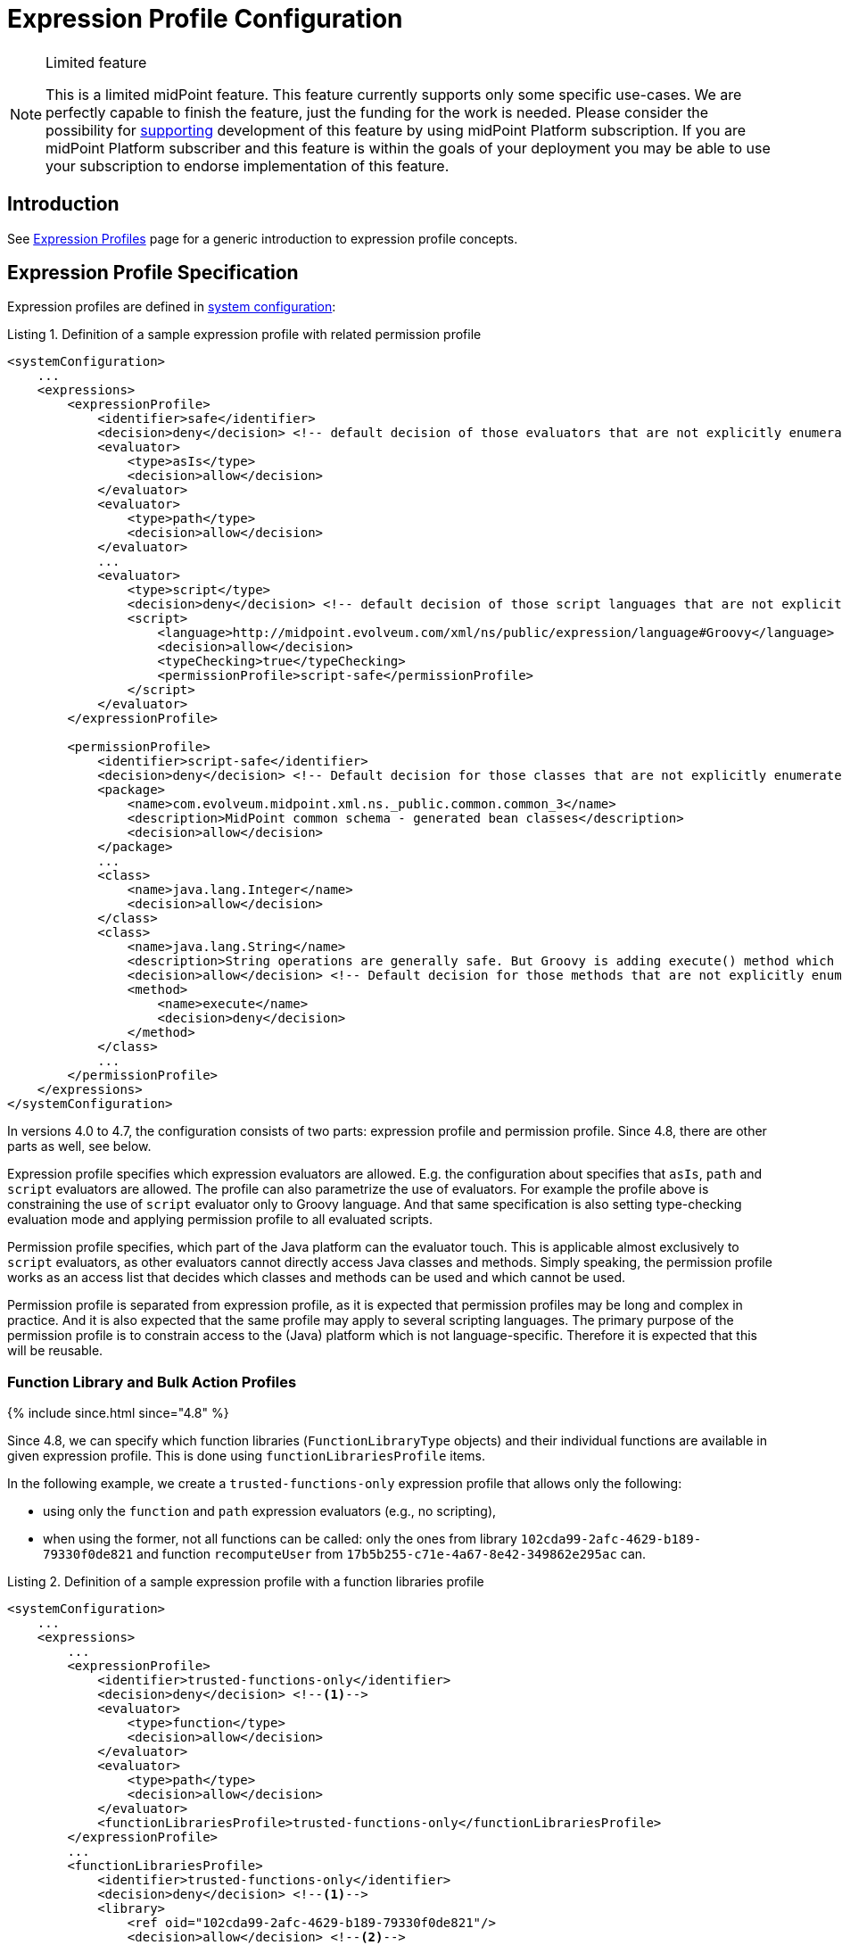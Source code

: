 = Expression Profile Configuration
:page-nav-title: Configuration
:page-wiki-name: Expression Profile Configuration
:page-wiki-id: 30245332
:page-wiki-metadata-create-user: semancik
:page-wiki-metadata-create-date: 2019-04-08T14:11:27.298+02:00
:page-wiki-metadata-modify-user: martin.lizner
:page-wiki-metadata-modify-date: 2019-09-26T14:54:40.106+02:00
:page-since: "4.0"
:page-upkeep-status: green

[NOTE]
.Limited feature
====
This is a limited midPoint feature.
This feature currently supports only some specific use-cases.
We are perfectly capable to finish the feature, just the funding for the work is needed.
Please consider the possibility for xref:/support/subscription-sponsoring/[supporting] development of this feature by using midPoint Platform subscription.
If you are midPoint Platform subscriber and this feature is within the goals of your deployment you may be able to use your subscription to endorse implementation of this feature.
====


== Introduction

See xref:/midpoint/reference/expressions/expressions/profiles/[Expression Profiles] page for a generic introduction to expression profile concepts.


== Expression Profile Specification

Expression profiles are defined in xref:/midpoint/reference/concepts/system-configuration-object/[system configuration]:

.Listing 1. Definition of a sample expression profile with related permission profile
[source,xml]
----
<systemConfiguration>
    ...
    <expressions>
        <expressionProfile>
            <identifier>safe</identifier>
            <decision>deny</decision> <!-- default decision of those evaluators that are not explicitly enumerated. -->
            <evaluator>
                <type>asIs</type>
                <decision>allow</decision>
            </evaluator>
            <evaluator>
                <type>path</type>
                <decision>allow</decision>
            </evaluator>
            ...
            <evaluator>
                <type>script</type>
                <decision>deny</decision> <!-- default decision of those script languages that are not explicitly enumerated. -->
                <script>
                    <language>http://midpoint.evolveum.com/xml/ns/public/expression/language#Groovy</language>
                    <decision>allow</decision>
                    <typeChecking>true</typeChecking>
                    <permissionProfile>script-safe</permissionProfile>
                </script>
            </evaluator>
        </expressionProfile>

        <permissionProfile>
            <identifier>script-safe</identifier>
            <decision>deny</decision> <!-- Default decision for those classes that are not explicitly enumerated. -->
            <package>
                <name>com.evolveum.midpoint.xml.ns._public.common.common_3</name>
                <description>MidPoint common schema - generated bean classes</description>
                <decision>allow</decision>
            </package>
            ...
            <class>
                <name>java.lang.Integer</name>
                <decision>allow</decision>
            </class>
            <class>
                <name>java.lang.String</name>
                <description>String operations are generally safe. But Groovy is adding execute() method which is very dangerous.</description>
                <decision>allow</decision> <!-- Default decision for those methods that are not explicitly enumerated. -->
                <method>
                    <name>execute</name>
                    <decision>deny</decision>
                </method>
            </class>
            ...
        </permissionProfile>
    </expressions>
</systemConfiguration>
----

In versions 4.0 to 4.7, the configuration consists of two parts: expression profile and permission profile.
Since 4.8, there are other parts as well, see below.

Expression profile specifies which expression evaluators are allowed.
E.g. the configuration about specifies that `asIs`, `path` and `script` evaluators are allowed.
The profile can also parametrize the use of evaluators.
For example the profile above is constraining the use of `script` evaluator only to Groovy language.
And that same specification is also setting type-checking evaluation mode and applying permission profile to all evaluated scripts.

Permission profile specifies, which part of the Java platform can the evaluator touch.
This is applicable almost exclusively to `script` evaluators, as other evaluators cannot directly access Java classes and methods.
Simply speaking, the permission profile works as an access list that decides which classes and methods can be used and which cannot be used.

Permission profile is separated from expression profile, as it is expected that permission profiles may be long and complex in practice.
And it is also expected that the same profile may apply to several scripting languages.
The primary purpose of the permission profile is to constrain access to the (Java) platform which is not language-specific.
Therefore it is expected that this will be reusable.

=== Function Library and Bulk Action Profiles
++++
{% include since.html since="4.8" %}
++++

Since 4.8, we can specify which function libraries (`FunctionLibraryType` objects) and their individual functions are available in given expression profile.
This is done using `functionLibrariesProfile` items.

In the following example, we create a `trusted-functions-only` expression profile that allows only the following:

- using only the `function` and `path` expression evaluators (e.g., no scripting),
- when using the former, not all functions can be called: only the ones from library `102cda99-2afc-4629-b189-79330f0de821` and function `recomputeUser` from `17b5b255-c71e-4a67-8e42-349862e295ac` can.

.Listing 2. Definition of a sample expression profile with a function libraries profile
[source,xml]
----
<systemConfiguration>
    ...
    <expressions>
        ...
        <expressionProfile>
            <identifier>trusted-functions-only</identifier>
            <decision>deny</decision> <!--1-->
            <evaluator>
                <type>function</type>
                <decision>allow</decision>
            </evaluator>
            <evaluator>
                <type>path</type>
                <decision>allow</decision>
            </evaluator>
            <functionLibrariesProfile>trusted-functions-only</functionLibrariesProfile>
        </expressionProfile>
        ...
        <functionLibrariesProfile>
            <identifier>trusted-functions-only</identifier>
            <decision>deny</decision> <!--1-->
            <library>
                <ref oid="102cda99-2afc-4629-b189-79330f0de821"/>
                <decision>allow</decision> <!--2-->
            </library>
            <library>
                <ref oid="17b5b255-c71e-4a67-8e42-349862e295ac"/>
                <decision>deny</decision> <!--1-->
                <function>
                    <name>recomputeUser</name>
                    <decision>allow</decision> <!--3-->
                </function>
            </library>
        </functionLibrariesProfile>
        ...
    </expressions>
</systemConfiguration>
----
<1> What is not explicitly allowed, is denied.
<2> Access to all functions in this library is allowed.
<3> From this library, only the `recomputeUser` method can be invoked under this profile.

Also, access to individual bulk actions (like `add`, `enable`, `expression`, and so on) can be controlled as well.
You can specify these using `bulkActionsProfile` items.

In the following example, we create a profile that would allow running all bulk actions, except for `generate-value`.
(Does not make much sense, we use it just as an example.)

.Listing 2. Definition of a sample expression profile with a bulk actions profile
[source,xml]
----
<systemConfiguration>
    ...
    <expressions>
        ...
        <expressionProfile>
            <identifier>forbidden-generate-value-action</identifier>
            <decision>allow</decision> <!--1-->
            <bulkActionsProfile>forbidden-generate-value-action</bulkActionsProfile>
        </expressionProfile>
        ...
        <bulkActionsProfile>
            <identifier>forbidden-generate-value-action</identifier>
            <decision>allow</decision> <!--2-->
            <action>
                <name>generate-value</name>
                <decision>deny</decision> <!--3-->
            </action>
        </bulkActionsProfile>
        ...
    </expressions>
</systemConfiguration>
----
<1> All expression evaluators are allowed.
<2> All actions (except for the one listed) are allowed.
<3> The `generate-value` action is denied.

As for the action names, either legacy (dash-based) or modern (camel-cased) ones can be used.
Please see the xref:/midpoint/reference/misc/bulk/index.adoc#_actions[list of all actions].

NOTE: The bulk actions are generally considered more-or-less safe, meaning that mere access to them should not provide a security hazard.
For instance, if the access to `script` expression evaluator is forbidden, the `execute-script` bulk action does not need to be disabled, as it would not execute any script.
Anyway, for better security, it may be helpful to restrict access to those that are not covered by model-level authorizations, like `discover-connectors`.

== Expression Profile Usage

The primary usage pattern for expression profiles is in conjunction with xref:/midpoint/reference/schema/archetypes/[archetypes]. The idea is that archetype policy will identify expression profiles that should be applied to all the expression in archetyped objects.
However, this use is planned for the future and it is not yet supported in midPoint 4.0.

Alternatively, expression profiles may be configured in defaultObjectPolicyConfiguration in xref:/midpoint/reference/concepts/system-configuration-object/[system configuration]:

[source,xml]
----
<systemConfiguration>
    ...
    <defaultObjectPolicyConfiguration>
        <type>ReportType</type>
        <expressionProfile>safe</expressionProfile>
    </defaultObjectPolicyConfiguration>
    ...
</systemConfiguration>
----

This is also the method how to specify default expression profile for a particular type of an object.


== Security Considerations

Expression profiles are inherently sensitive from information security point of view.
However, the problem that expression profiles are trying to solve is not a simple one.
Especially constraining scripting languages is a huge task.
Scripting languages are designed to be flexible and security considerations are often not very important for scripting languages.
Therefore please be very cautious when dealing with scripts, expression and permission profiles.
The best recommendation is still not to allow any untrusted party to set up any expressions.
But in case that this is not feasible, expression profiles may be useful.

Please exercise extreme caution especially when dealing with permission profiles.
Those profiles may get quite complex when it comes to Java platform itself.
For example, many methods in `java.lang.System` object are very dangerous (e.g. `exit()` method).
However, the same class contains methods that are reasonably safe and that are also quite frequently used (e.g.` currentTimeMillis()`).
Therefore it often needed to cherry-pick the methods on a very fine level.
And the situation is made worse by the script languages themselves, as they often extend the platform to make it more convenient for a user.
For example, Groovy adds `execute(...)` method to `String` class that can be used to execute arbitrary process.
While this is very convenient from Groovy programmer's point of view, it is an utter security disaster.
Yet another dangerous thing is a dynamic invocation based on Java Reflection framework.
This may even be tightly integrated into some scripting languages.
Therefore be very careful and analyse the situation properly.
Do not rely on default configuration that comes with midPoint.
This configuration is xref:/midpoint/reference/security/security-guide/[not meant to be completely secure].
The setup may vary in various environments, some scripts need to be less powerful, some must be more powerful, some environments are more tolerant to risk and would prefer more flexibility while other environments will heavily constrain flexibility to eliminate the risk.
One size does not fit all.

Currently, Groovy is the only language that can be constrained by a permission profile.
And even in the case of Groovy, this constraining is quite shallow.
There is no xref:/midpoint/features/planned/expression-profiles/[sandboxing] yet.
Groovy scripts are constrained only on compilation level.
I.e. the compiler of Groovy scripts will allow or deny a use of specific class or a method.
For this method to work, the compiler needs to know types of all the variables and parameters used by the script.
Therefore in this case a special _type checking_ mode of Groovy script evaluation must be used.
Otherwise the script can assign the `System` object to a dynamic (untyped) variable and then invoke `exit()` method on that variable.
This is not possible in a type checking mode, as in that case Groovy compiler will determine types for all variables.
The script is checked for proper access to classes and methods or the scripts will not compile.
Either way, some level of security is assured.
However, this protection is still not perfect.
The compiler-based protection only examines the script on the surface.
Therefore the script cannot execute `System.exit()` directly.
But somewhere in the system there may be a method which can be tricked to executing System.exit() under some circumstances.
If such method is used, the compiler does not know that invoking that method may bring the system down.
This can only be achieved by a run-time _sandboxing_ of the script execution.
While Java platform supports this concept, it is not implemented into midPoint script evaluator yet.
Please see xref:/midpoint/features/planned/expression-profiles/[Expression Profiles: Full Implementation] for the details.

== Limitations

Expression profiles is currently a very limited feature.
General infrastructure for expression profiles is implemented in midPoint core, however it is not applied to all expressions.
In fact, the only type of expression that is constrained by expression profiles are expression in JasperReport reports used in midPoint - and even that is partial.
E.g. the ability to secure audit reports may not be complete currently.

For scripting evaluators, the only scripting language that can be constrained by a permission profile is Groovy.
Other languages do not have this ability yet.
And even Groovy is only constrained on a "compilation level" (see security considerations above).

Support for expression profile identification in archetype policy is missing.

There may be performance issues when using expression profiles, especially when used with big and complex permission profiles.
The code is not yet optimized for performance.

As of midPoint 4.0 we provide the expression profiles in "AS IS" form.
We do not make any claims about security or insecurity of expression profiles.
I.e. we do not claim that expression profiles are completely secure.
If you are using expression profiles you are doing that completely on your own risk.
Proper security testing is more than recommended in such case.

See xref:/midpoint/features/planned/expression-profiles/[Expression Profiles: Full Implementation] for the details about our plans for the future of expression profiles.


== See Also

* xref:/midpoint/reference/expressions/expressions/profiles/[Expression Profiles]

* xref:/midpoint/reference/security/security-guide/[Security Guide]

* xref:/midpoint/features/planned/expression-profiles/[Expression Profiles: Full Implementation]